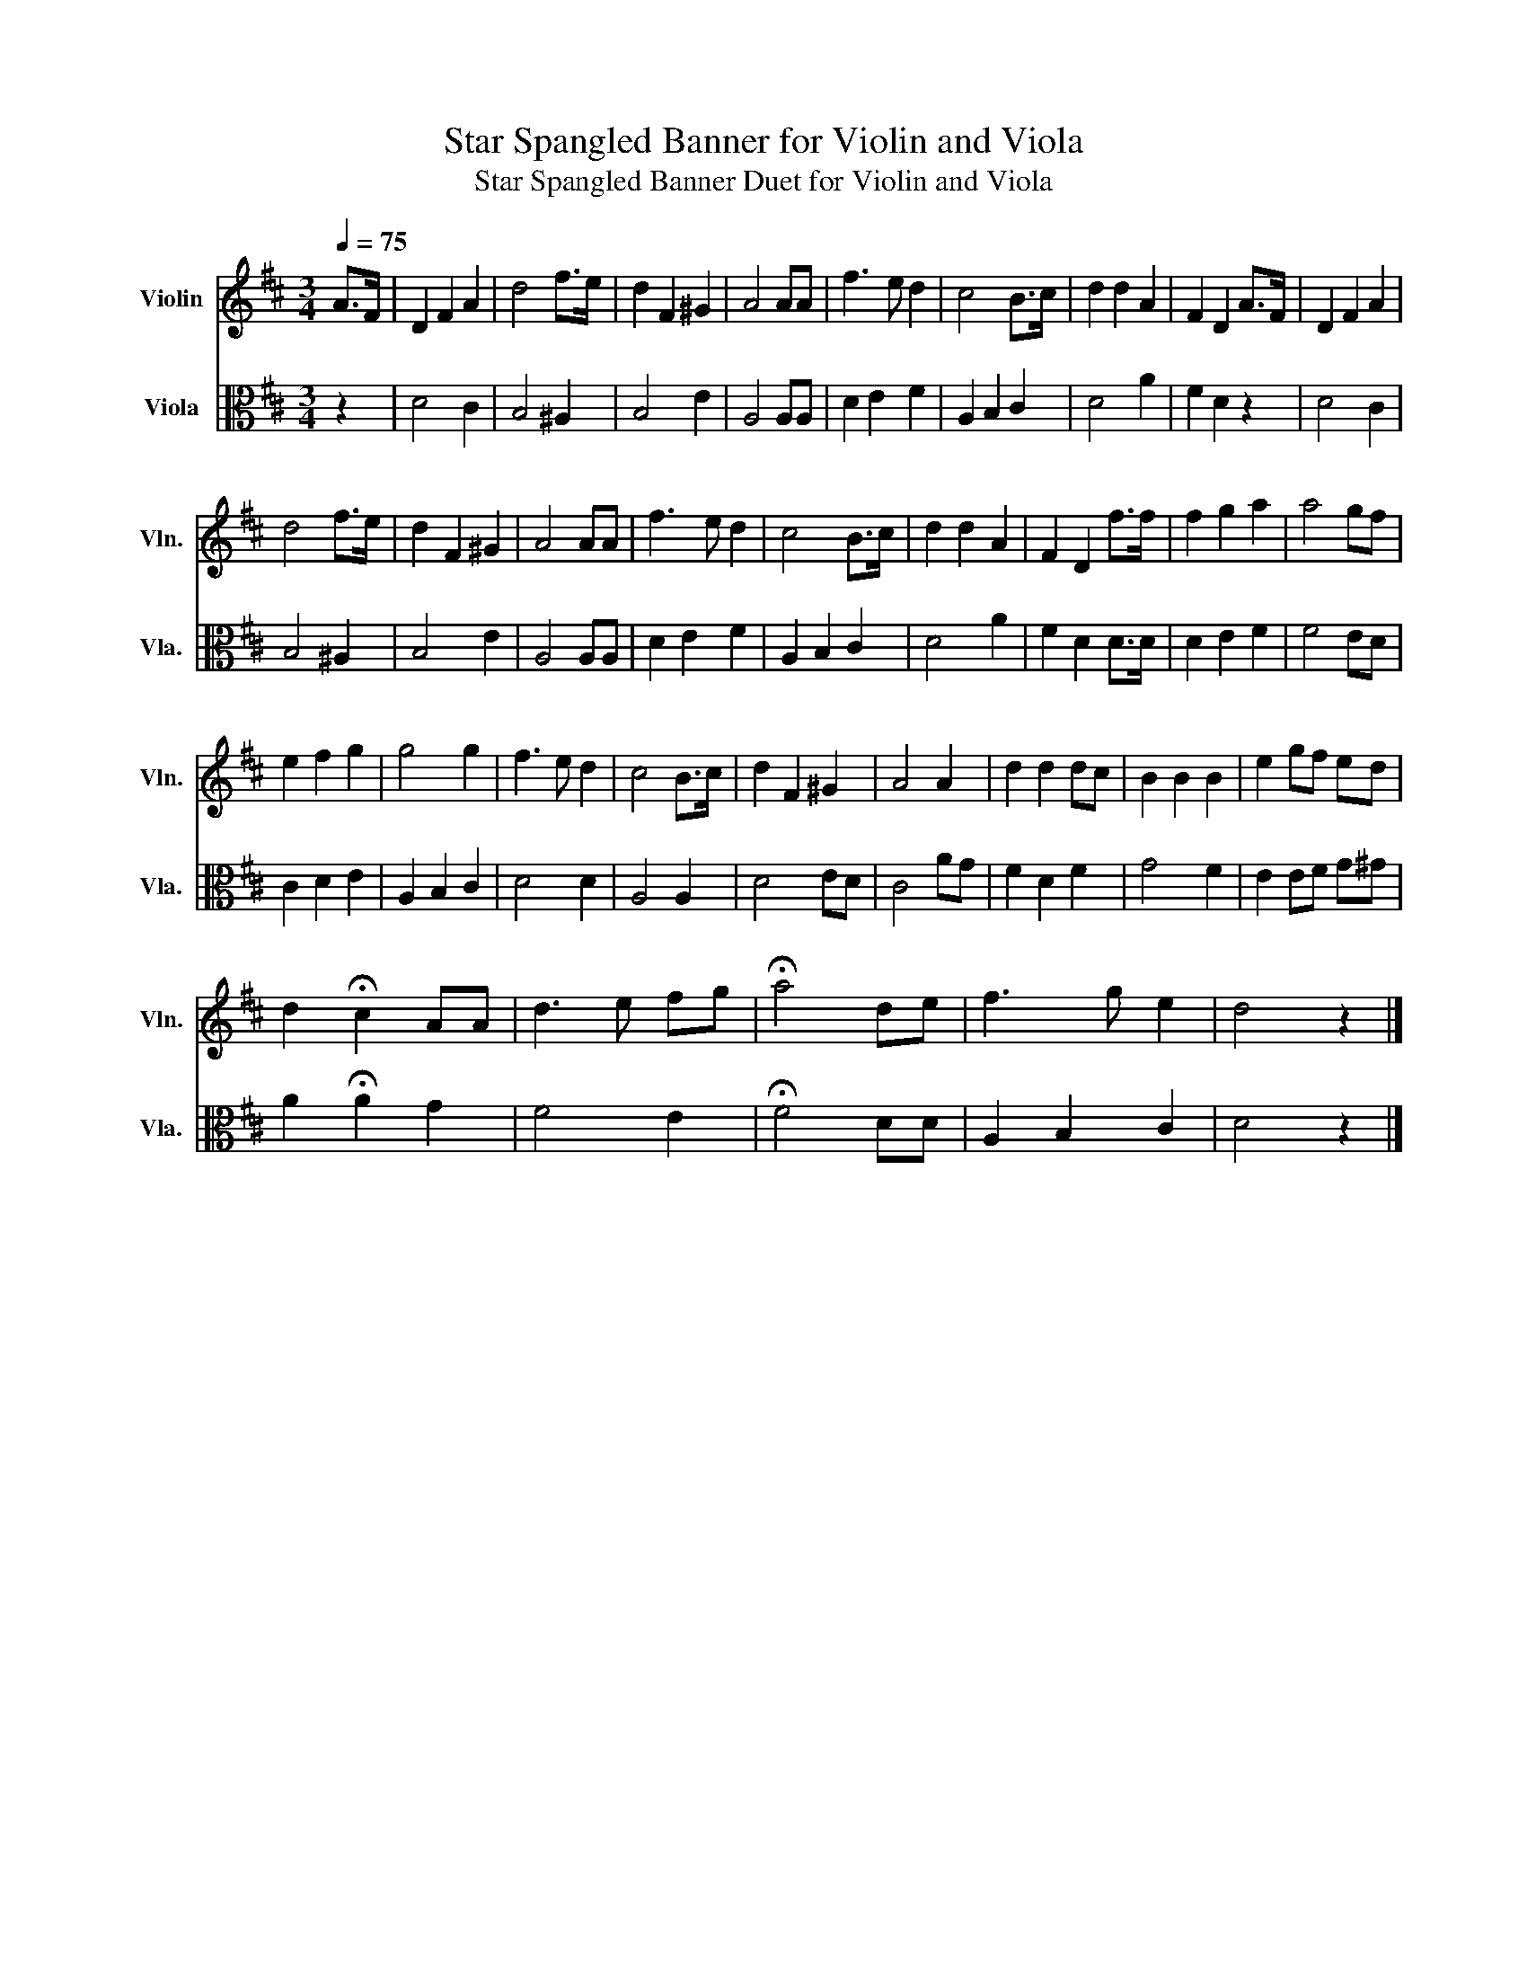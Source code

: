 X:1
T:Star Spangled Banner for Violin and Viola
T:Star Spangled Banner Duet for Violin and Viola
%%score 1 2
L:1/8
Q:1/4=75
M:3/4
K:D
V:1 treble nm="Violin" snm="Vln."
V:2 alto nm="Viola" snm="Vla."
V:1
 A>F | D2 F2 A2 | d4 f>e | d2 F2 ^G2 | A4 AA | f3 e d2 | c4 B>c | d2 d2 A2 | F2 D2 A>F | D2 F2 A2 | %10
 d4 f>e | d2 F2 ^G2 | A4 AA | f3 e d2 | c4 B>c | d2 d2 A2 | F2 D2 f>f | f2 g2 a2 | a4 gf | %19
 e2 f2 g2 | g4 g2 | f3 e d2 | c4 B>c | d2 F2 ^G2 | A4 A2 | d2 d2 dc | B2 B2 B2 | e2 gf ed | %28
 d2 !fermata!c2 AA | d3 e fg | !fermata!a4 de | f3 g e2 | d4 z2 |] %33
V:2
 z2 | D4 C2 | B,4 ^A,2 | B,4 E2 | A,4 A,A, | D2 E2 F2 | A,2 B,2 C2 | D4 A2 | F2 D2 z2 | D4 C2 | %10
 B,4 ^A,2 | B,4 E2 | A,4 A,A, | D2 E2 F2 | A,2 B,2 C2 | D4 A2 | F2 D2 D>D | D2 E2 F2 | F4 ED | %19
 C2 D2 E2 | A,2 B,2 C2 | D4 D2 | A,4 A,2 | D4 ED | C4 AG | F2 D2 F2 | G4 F2 | E2 EF G^G | %28
 A2 !fermata!A2 G2 | F4 E2 | !fermata!F4 DD | A,2 B,2 C2 | D4 z2 |] %33

